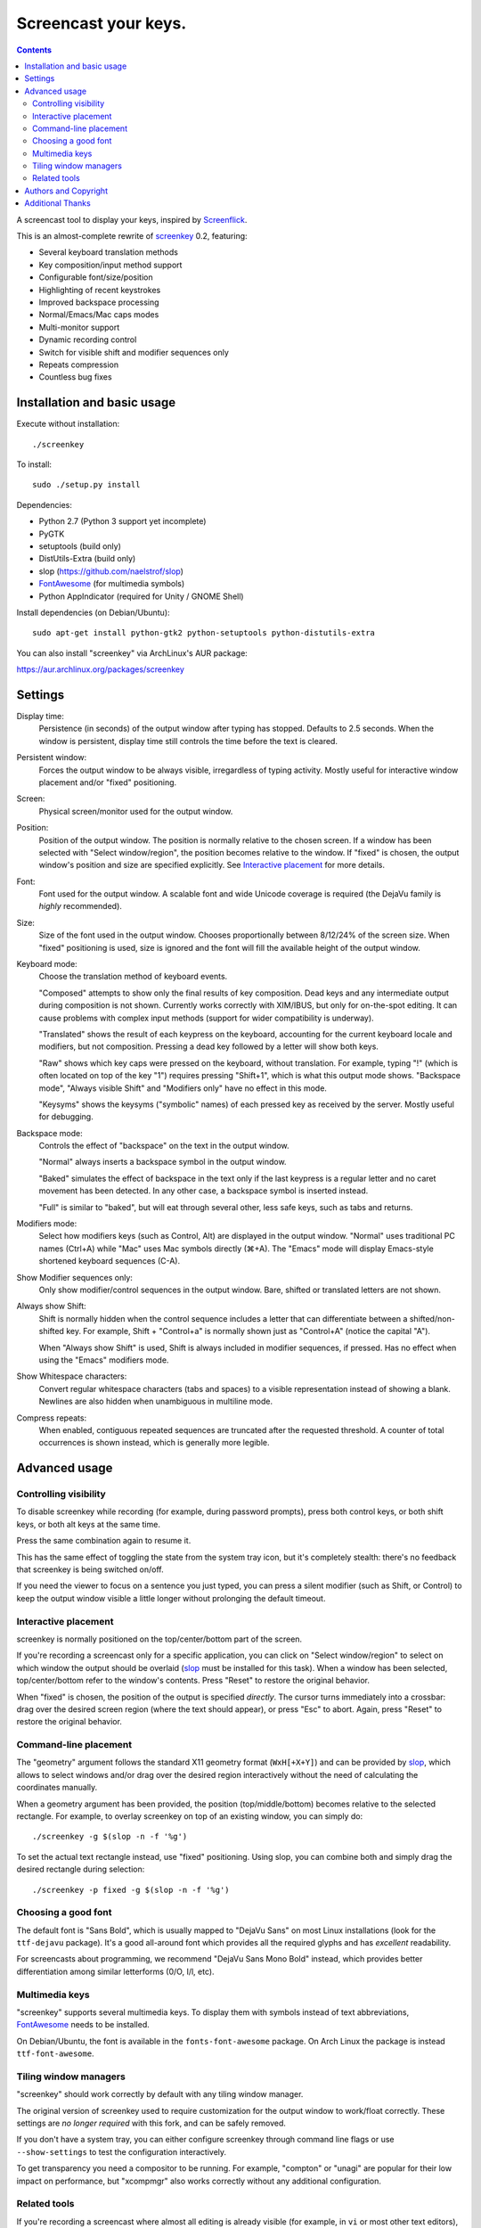 =====================
Screencast your keys.
=====================

.. contents::

A screencast tool to display your keys, inspired by Screenflick_.

This is an almost-complete rewrite of screenkey_ 0.2, featuring:

- Several keyboard translation methods
- Key composition/input method support
- Configurable font/size/position
- Highlighting of recent keystrokes
- Improved backspace processing
- Normal/Emacs/Mac caps modes
- Multi-monitor support
- Dynamic recording control
- Switch for visible shift and modifier sequences only
- Repeats compression
- Countless bug fixes


Installation and basic usage
----------------------------

Execute without installation::

  ./screenkey

To install::

  sudo ./setup.py install

Dependencies:

- Python 2.7 (Python 3 support yet incomplete)
- PyGTK
- setuptools (build only)
- DistUtils-Extra (build only)
- slop (https://github.com/naelstrof/slop)
- FontAwesome_ (for multimedia symbols)
- Python AppIndicator (required for Unity / GNOME Shell)

Install dependencies (on Debian/Ubuntu)::

  sudo apt-get install python-gtk2 python-setuptools python-distutils-extra

You can also install "screenkey" via ArchLinux's AUR package:

https://aur.archlinux.org/packages/screenkey


Settings
--------

Display time:
  Persistence (in seconds) of the output window after typing has stopped.
  Defaults to 2.5 seconds. When the window is persistent, display time still
  controls the time before the text is cleared.

Persistent window:
  Forces the output window to be always visible, irregardless of typing
  activity. Mostly useful for interactive window placement and/or "fixed"
  positioning.

Screen:
  Physical screen/monitor used for the output window.

Position:
  Position of the output window. The position is normally relative to the
  chosen screen. If a window has been selected with "Select window/region", the
  position becomes relative to the window. If "fixed" is chosen, the output
  window's position and size are specified explicitly. See `Interactive
  placement`_ for more details.

Font:
  Font used for the output window. A scalable font and wide Unicode coverage is
  required (the DejaVu family is *highly* recommended).

Size:
  Size of the font used in the output window. Chooses proportionally between
  8/12/24% of the screen size. When "fixed" positioning is used, size is
  ignored and the font will fill the available height of the output window.

Keyboard mode:
  Choose the translation method of keyboard events.

  "Composed" attempts to show only the final results of key composition. Dead
  keys and any intermediate output during composition is not shown. Currently
  works correctly with XIM/IBUS, but only for on-the-spot editing. It can cause
  problems with complex input methods (support for wider compatibility is
  underway).

  "Translated" shows the result of each keypress on the keyboard, accounting
  for the current keyboard locale and modifiers, but not composition. Pressing
  a dead key followed by a letter will show both keys.

  "Raw" shows which key caps were pressed on the keyboard, without translation.
  For example, typing "!" (which is often located on top of the key "1")
  requires pressing "Shift+1", which is what this output mode shows. "Backspace
  mode", "Always visible Shift" and "Modifiers only" have no effect in this
  mode.

  "Keysyms" shows the keysyms ("symbolic" names) of each pressed key as
  received by the server. Mostly useful for debugging.

Backspace mode:
  Controls the effect of "backspace" on the text in the output window.

  "Normal" always inserts a backspace symbol in the output window.

  "Baked" simulates the effect of backspace in the text only if the last
  keypress is a regular letter and no caret movement has been detected. In any
  other case, a backspace symbol is inserted instead.

  "Full" is similar to "baked", but will eat through several other, less safe
  keys, such as tabs and returns.

Modifiers mode:
  Select how modifiers keys (such as Control, Alt) are displayed in the output
  window. "Normal" uses traditional PC names (Ctrl+A) while "Mac" uses Mac
  symbols directly (⌘+A). The "Emacs" mode will display Emacs-style shortened
  keyboard sequences (C-A).

Show Modifier sequences only:
  Only show modifier/control sequences in the output window.
  Bare, shifted or translated letters are not shown.

Always show Shift:
  Shift is normally hidden when the control sequence includes a letter that can
  differentiate between a shifted/non-shifted key. For example, Shift +
  "Control+a" is normally shown just as "Control+A" (notice the capital "A").

  When "Always show Shift" is used, Shift is always included in modifier
  sequences, if pressed. Has no effect when using the "Emacs" modifiers mode.

Show Whitespace characters:
  Convert regular whitespace characters (tabs and spaces) to a visible
  representation instead of showing a blank. Newlines are also hidden when
  unambiguous in multiline mode.

Compress repeats:
  When enabled, contiguous repeated sequences are truncated after the requested
  threshold. A counter of total occurrences is shown instead, which is
  generally more legible.


Advanced usage
--------------

Controlling visibility
~~~~~~~~~~~~~~~~~~~~~~

To disable screenkey while recording (for example, during password prompts),
press both control keys, or both shift keys, or both alt keys at the same time.

Press the same combination again to resume it.

This has the same effect of toggling the state from the system tray icon, but
it's completely stealth: there's no feedback that screenkey is being switched
on/off.

If you need the viewer to focus on a sentence you just typed, you can press a
silent modifier (such as Shift, or Control) to keep the output window visible a
little longer without prolonging the default timeout.


Interactive placement
~~~~~~~~~~~~~~~~~~~~~

screenkey is normally positioned on the top/center/bottom part of the screen.

If you're recording a screencast only for a specific application, you can click
on "Select window/region" to select on which window the output should be
overlaid (slop_ must be installed for this task). When a window has been
selected, top/center/bottom refer to the window's contents. Press "Reset" to
restore the original behavior.

When "fixed" is chosen, the position of the output is specified *directly*. The
cursor turns immediately into a crossbar: drag over the desired screen region
(where the text should appear), or press "Esc" to abort. Again, press "Reset"
to restore the original behavior.


Command-line placement
~~~~~~~~~~~~~~~~~~~~~~

The "geometry" argument follows the standard X11 geometry format
(``WxH[+X+Y]``) and can be provided by slop_, which allows to select windows
and/or drag over the desired region interactively without the need of
calculating the coordinates manually.

When a geometry argument has been provided, the position (top/middle/bottom)
becomes relative to the selected rectangle. For example, to overlay screenkey
on top of an existing window, you can simply do::

  ./screenkey -g $(slop -n -f '%g')

To set the actual text rectangle instead, use "fixed" positioning. Using slop,
you can combine both and simply drag the desired rectangle during selection::

  ./screenkey -p fixed -g $(slop -n -f '%g')


Choosing a good font
~~~~~~~~~~~~~~~~~~~~

The default font is "Sans Bold", which is usually mapped to "DejaVu Sans" on
most Linux installations (look for the ``ttf-dejavu`` package). It's a good
all-around font which provides all the required glyphs and has *excellent*
readability.

For screencasts about programming, we recommend "DejaVu Sans Mono Bold"
instead, which provides better differentiation among similar letterforms (0/O,
I/l, etc).


Multimedia keys
~~~~~~~~~~~~~~~

"screenkey" supports several multimedia keys. To display them with symbols
instead of text abbreviations, FontAwesome_ needs to be installed.

On Debian/Ubuntu, the font is available in the ``fonts-font-awesome`` package. On
Arch Linux the package is instead ``ttf-font-awesome``.

.. _FontAwesome: http://fontawesome.io/


Tiling window managers
~~~~~~~~~~~~~~~~~~~~~~

"screenkey" should work correctly by default with any tiling window manager.

The original version of screenkey used to require customization for the output
window to work/float correctly. These settings are *no longer required* with
this fork, and can be safely removed.

If you don't have a system tray, you can either configure screenkey through
command line flags or use ``--show-settings`` to test the configuration
interactively.

To get transparency you need a compositor to be running. For example, "compton"
or "unagi" are popular for their low impact on performance, but "xcompmgr" also
works correctly without any additional configuration.


Related tools
~~~~~~~~~~~~~

If you're recording a screencast where almost all editing is already visible
(for example, in ``vi`` or most other text editors), consider using a bigger
screen font instead, so that the viewer can read the text directly while the
program is being used.

If the control sequences you're typing are rare, you might even want to spell
what you're doing instead of obscuring the screen with the typing output.

When doing screencasts involving a lot of mouse activity, or which require
holding down modifiers to perform other mouse actions, key-mon_ might be a good
companion to screenkey, or replace it entirely.

key-mon can be configured to show the state of key modifiers continuously and
circle the location of mouse clicks ("visible click"). key-mon and screenkey
complete each-other and can be used at the same time.


Authors and Copyright
---------------------

"screenkey" can be found at https://www.thregr.org/~wavexx/software/screenkey/

| "screenkey" is distributed under GNU GPLv3+, WITHOUT ANY WARRANTY.
| Copyright(c) 2010-2012: Pablo Seminario <pabluk@gmail.com>
| Copyright(c) 2015-2016: wave++ "Yuri D'Elia" <wavexx@thregr.org>.

screenkey's GIT repository is publicly accessible at:

https://github.com/wavexx/screenkey


Additional Thanks
-----------------

* Benjamin Chrétien
* Dmitry Bushev
* Doug Patti
* Igor Bronovskyi
* Ivan Makfinsky
* Jacob Gardner
* Muneeb Shaikh
* Stanislav Seletskiy
* farrer (launchpad)
* zhum (launchpad)
* 伊冲


.. _Screenflick: http://www.araelium.com/screenflick/
.. _key-mon: https://code.google.com/p/key-mon/
.. _screenkey: https://launchpad.net/screenkey
.. _slop: https://github.com/naelstrof/slop
